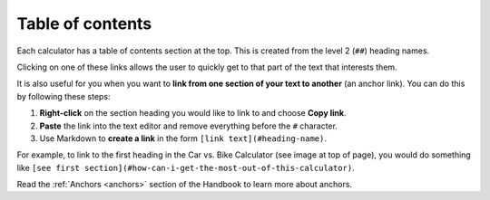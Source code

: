 .. _tableOfContents:

Table of contents
=====================

.. _tableOfContentsExample:
.. figure:: table-of-contents-example.png
  :width: 100%
  :alt: example of a table of contents on the calculator page
  :align: center 

Each calculator has a table of contents section at the top. This is created from the level 2 (``##``) heading names.

Clicking on one of these links allows the user to quickly get to that part of the text that interests them.

It is also useful for you when you want to **link from one section of your text to another** (an anchor link). You can do this by following these steps:

#. **Right-click** on the section heading you would like to link to and choose **Copy link**.
#. **Paste** the link into the text editor and remove everything before the ``#`` character.
#. Use Markdown to **create a link** in the form ``[link text](#heading-name)``.

For example, to link to the first heading in the Car vs. Bike Calculator (see image at top of page), you would do something like ``[see first section](#how-can-i-get-the-most-out-of-this-calculator)``.

Read the :ref:`Anchors <anchors>` section of the Handbook to learn more about anchors.